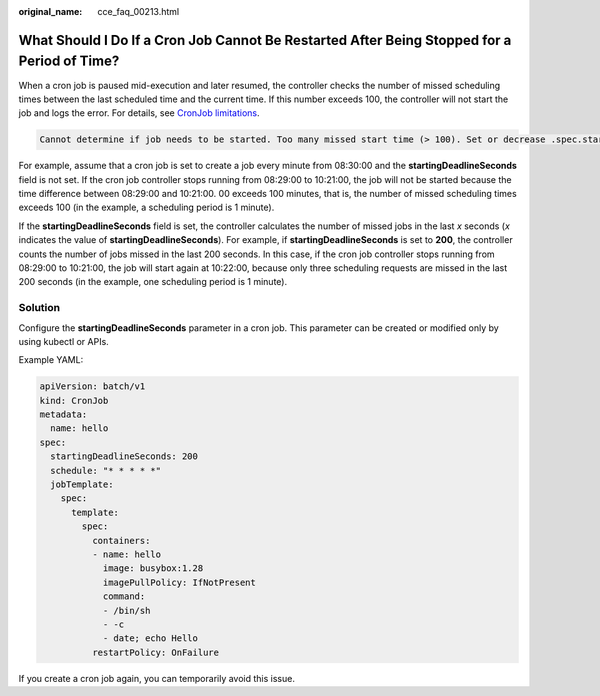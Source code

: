 :original_name: cce_faq_00213.html

.. _cce_faq_00213:

What Should I Do If a Cron Job Cannot Be Restarted After Being Stopped for a Period of Time?
============================================================================================

When a cron job is paused mid-execution and later resumed, the controller checks the number of missed scheduling times between the last scheduled time and the current time. If this number exceeds 100, the controller will not start the job and logs the error. For details, see `CronJob limitations <https://kubernetes.io/docs/concepts/workloads/controllers/cron-jobs/#cronjob-limitations>`__.

.. code-block::

   Cannot determine if job needs to be started. Too many missed start time (> 100). Set or decrease .spec.startingDeadlineSeconds or check clock skew.

For example, assume that a cron job is set to create a job every minute from 08:30:00 and the **startingDeadlineSeconds** field is not set. If the cron job controller stops running from 08:29:00 to 10:21:00, the job will not be started because the time difference between 08:29:00 and 10:21:00. 00 exceeds 100 minutes, that is, the number of missed scheduling times exceeds 100 (in the example, a scheduling period is 1 minute).

If the **startingDeadlineSeconds** field is set, the controller calculates the number of missed jobs in the last *x* seconds (*x* indicates the value of **startingDeadlineSeconds**). For example, if **startingDeadlineSeconds** is set to **200**, the controller counts the number of jobs missed in the last 200 seconds. In this case, if the cron job controller stops running from 08:29:00 to 10:21:00, the job will start again at 10:22:00, because only three scheduling requests are missed in the last 200 seconds (in the example, one scheduling period is 1 minute).

Solution
--------

Configure the **startingDeadlineSeconds** parameter in a cron job. This parameter can be created or modified only by using kubectl or APIs.

Example YAML:

.. code-block::

   apiVersion: batch/v1
   kind: CronJob
   metadata:
     name: hello
   spec:
     startingDeadlineSeconds: 200
     schedule: "* * * * *"
     jobTemplate:
       spec:
         template:
           spec:
             containers:
             - name: hello
               image: busybox:1.28
               imagePullPolicy: IfNotPresent
               command:
               - /bin/sh
               - -c
               - date; echo Hello
             restartPolicy: OnFailure

If you create a cron job again, you can temporarily avoid this issue.
